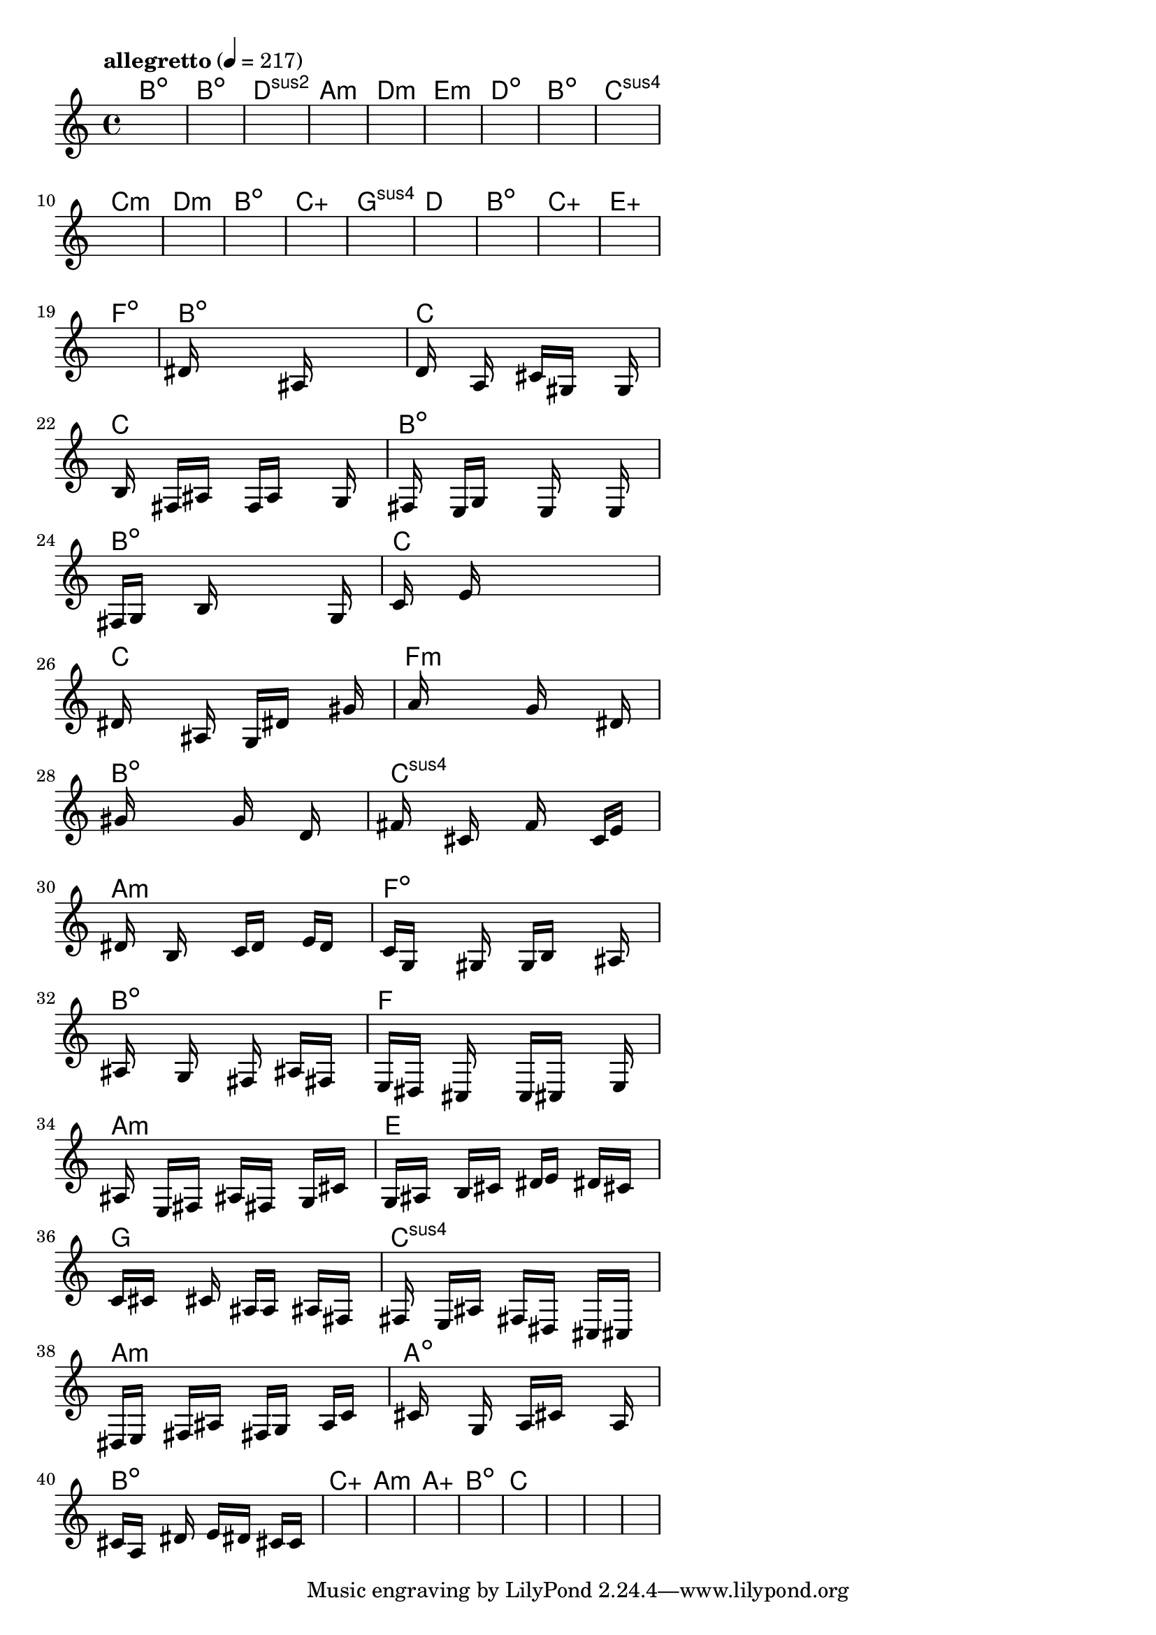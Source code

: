 \version "2.18.2"

% GaConfiguration:
  % size: 30
  % crossover: 0.8
  % mutation: 0.5
  % iterations: 120
  % fittestAlwaysSurvives: true
  % maxResults: 100
  % fitnessThreshold: 0.8
  % generationThreshold: 0.7


melody = {
 \key c\major
 \time 4/4
 \tempo  "allegretto" 4 = 217
 s16 s16 s16 s16  s16 s16 s16 s16  s16 s16 s16 s16  s16 s16 s16 s16 |
 s16 s16 s16 s16  s16 s16 s16 s16  s16 s16 s16 s16  s16 s16 s16 s16 |
 s16 s16 s16 s16  s16 s16 s16 s16  s16 s16 s16 s16  s16 s16 s16 s16 |
 s16 s16 s16 s16  s16 s16 s16 s16  s16 s16 s16 s16  s16 s16 s16 s16 |

 s16 s16 s16 s16  s16 s16 s16 s16  s16 s16 s16 s16  s16 s16 s16 s16 |
 s16 s16 s16 s16  s16 s16 s16 s16  s16 s16 s16 s16  s16 s16 s16 s16 |
 s16 s16 s16 s16  s16 s16 s16 s16  s16 s16 s16 s16  s16 s16 s16 s16 |
 s16 s16 s16 s16  s16 s16 s16 s16  s16 s16 s16 s16  s16 s16 s16 s16 |

 s16 s16 s16 s16  s16 s16 s16 s16  s16 s16 s16 s16  s16 s16 s16 s16 |
 s16 s16 s16 s16  s16 s16 s16 s16  s16 s16 s16 s16  s16 s16 s16 s16 |
 s16 s16 s16 s16  s16 s16 s16 s16  s16 s16 s16 s16  s16 s16 s16 s16 |
 s16 s16 s16 s16  s16 s16 s16 s16  s16 s16 s16 s16  s16 s16 s16 s16 |

 s16 s16 s16 s16  s16 s16 s16 s16  s16 s16 s16 s16  s16 s16 s16 s16 |
 s16 s16 s16 s16  s16 s16 s16 s16  s16 s16 s16 s16  s16 s16 s16 s16 |
 s16 s16 s16 s16  s16 s16 s16 s16  s16 s16 s16 s16  s16 s16 s16 s16 |
 s16 s16 s16 s16  s16 s16 s16 s16  s16 s16 s16 s16  s16 s16 s16 s16 |

 s16 s16 s16 s16  s16 s16 s16 s16  s16 s16 s16 s16  s16 s16 s16 s16 |
 s16 s16 s16 s16  s16 s16 s16 s16  s16 s16 s16 s16  s16 s16 s16 s16 |
 s16 s16 s16 s16  s16 s16 s16 s16  s16 s16 s16 s16  s16 s16 s16 s16 |
 dis'16 s16 s16 s16  s16 s16 s16 s16  ais16 s16 s16 s16  s16 s16 s16 s16 |

 d'16 s16 s16 s16  a16 s16 s16 s16  cis'16 gis16 s16 s16  s16 g16 s16 s16 |
 s16 b16 s16 s16  fis16 ais16 s16 s16  f16 a16 s16 s16  s16 g16 s16 s16 |
 s16 fis16 s16 s16  e16 g16 s16 s16  s16 e16 s16 s16  s16 e16 s16 s16 |
 fis16 g16 s16 s16  s16 b16 s16 s16  s16 s16 s16 s16  s16 g16 s16 s16 |

 c'16 s16 s16 s16  e'16 s16 s16 s16  s16 s16 s16 s16  s16 s16 s16 s16 |
 dis'16 s16 s16 s16  s16 ais16 s16 s16  g16 dis'16 s16 s16  s16 gis'16 s16 s16 |
 s16 a'16 s16 s16  s16 s16 s16 s16  g'16 s16 s16 s16  s16 dis'16 s16 s16 |
 s16 gis'16 s16 s16  s16 s16 s16 s16  g'16 s16 s16 s16  d'16 s16 s16 s16 |

 fis'16 s16 s16 s16  cis'16 s16 s16 s16  f'16 s16 s16 s16  c'16 e'16 s16 s16 |
 s16 dis'16 s16 s16  b16 s16 s16 s16  c'16 d'16 s16 s16  e'16 d'16 s16 s16 |
 c'16 g16 s16 s16  s16 gis16 s16 s16  g16 b16 s16 s16  s16 ais16 s16 s16 |
 s16 ais16 s16 s16  s16 g16 s16 s16  s16 fis16 s16 s16  ais16 fis16 s16 s16 |

 e16 dis16 s16 s16  cis16 s16 s16 s16  c16 cis16 s16 s16  s16 e16 s16 s16 |
 s16 ais16 s16 s16  e16 fis16 s16 s16  ais16 fis16 s16 s16  g16 cis'16 s16 s16 |
 g16 ais16 s16 s16  b16 cis'16 s16 s16  dis'16 e'16 s16 s16  dis'16 cis'16 s16 s16 |
 c'16 cis'16 s16 s16  s16 cis'16 s16 s16  ais16 a16 s16 s16  ais16 fis16 s16 s16 |

 s16 fis16 s16 s16  e16 ais16 s16 s16  fis16 dis16 s16 s16  cis16 cis16 s16 s16 |
 dis16 e16 s16 s16  fis16 ais16 s16 s16  fis16 g16 s16 s16  a16 c'16 s16 s16 |
 s16 cis'16 s16 s16  s16 g16 s16 s16  a16 cis'16 s16 s16  s16 a16 s16 s16 |
 cis'16 a16 s16 s16  s16 dis'16 s16 s16  e'16 dis'16 s16 s16  cis'16 c'16 s16 s16 |

 s16 s16 s16 s16  s16 s16 s16 s16  s16 s16 s16 s16  s16 s16 s16 s16 |
 s16 s16 s16 s16  s16 s16 s16 s16  s16 s16 s16 s16  s16 s16 s16 s16 |
 s16 s16 s16 s16  s16 s16 s16 s16  s16 s16 s16 s16  s16 s16 s16 s16 |
 s16 s16 s16 s16  s16 s16 s16 s16  s16 s16 s16 s16  s16 s16 s16 s16 |

 s16 s16 s16 s16  s16 s16 s16 s16  s16 s16 s16 s16  s16 s16 s16 s16 |
 s16 s16 s16 s16  s16 s16 s16 s16  s16 s16 s16 s16  s16 s16 s16 s16 |
 s16 s16 s16 s16  s16 s16 s16 s16  s16 s16 s16 s16  s16 s16 s16 s16 |
 s16 s16 s16 s16  s16 s16 s16 s16  s16 s16 s16 s16  s16 s16 s16 s16 |

}

lead = \chordmode {
% chord: Bdim, fitness: 0.5, complexity: 0.11666666666666665, execution time: 173ms
 b1:dim |
% chord: Bdim, fitness: 0.5, complexity: 0.11666666666666665, execution time: 40ms
 b1:dim |
% chord: Dsus2(#9), fitness: 0.5, complexity: 0.8666666666666667, execution time: 32ms
 d1:sus2 |
% chord: Amin, fitness: 0.8055555555555555, complexity: 0.11666666666666665, execution time: 61ms
 a1:m |

% chord: Dmin, fitness: 0.5, complexity: 0.11666666666666665, execution time: 24ms
 d1:m |
% chord: Emin(#9), fitness: 0.545138888888889, complexity: 0.8666666666666667, execution time: 46ms
 e1:m |
% chord: Ddim(#9b9#11), fitness: 0.75, complexity: 0.8666666666666667, execution time: 45ms
 d1:dim |
% chord: Bdim, fitness: 0.7222222222222222, complexity: 0.11666666666666665, execution time: 43ms
 b1:dim |

% chord: Csus4(#9), fitness: 0.9166666666666666, complexity: 0.8666666666666667, execution time: 33ms
 c1:sus4 |
% chord: Cmin(b9), fitness: 0.6875, complexity: 0.8666666666666667, execution time: 45ms
 c1:m |
% chord: Dmin(#11), fitness: 0.7986111111111112, complexity: 0.8666666666666667, execution time: 38ms
 d1:m |
% chord: Bdim, fitness: 0.8402777777777778, complexity: 0.11666666666666665, execution time: 43ms
 b1:dim |

% chord: Caug(b9#11), fitness: 0.8125, complexity: 0.9166666666666666, execution time: 55ms
 c1:aug |
% chord: Gsus4(b13#11#9), fitness: 0.8125, complexity: 0.8666666666666667, execution time: 47ms
 g1:sus4 |
% chord: D(b9#9b13), fitness: 0.8125, complexity: 0.8666666666666667, execution time: 5ms
 d1: |
% chord: Bdim(#9#11), fitness: 0.7430555555555555, complexity: 0.8666666666666667, execution time: 40ms
 b1:dim |

% chord: Caug(#11b9), fitness: 0.7777777777777778, complexity: 0.9166666666666666, execution time: 34ms
 c1:aug |
% chord: Eaug(b13#9), fitness: 0.8125, complexity: 0.9166666666666666, execution time: 41ms
 e1:aug |
% chord: Fdim(b9), fitness: 0.8125, complexity: 0.8666666666666667, execution time: 4ms
 f1:dim |
% chord: Bdim, fitness: 0.6180555555555555, complexity: 0.11666666666666665, execution time: 25ms
 b1:dim |

% chord: C(b13), fitness: 0.7638888888888888, complexity: 0.8666666666666667, execution time: 39ms
 c1: |
% chord: C(b13), fitness: 0.7838541666666666, complexity: 0.8666666666666667, execution time: 48ms
 c1: |
% chord: Bdim(b9), fitness: 0.7838541666666666, complexity: 0.8666666666666667, execution time: 35ms
 b1:dim |
% chord: Bdim(#9), fitness: 0.8333333333333334, complexity: 0.8666666666666667, execution time: 55ms
 b1:dim |

% chord: C(b9b13), fitness: 0.7734375, complexity: 0.8666666666666667, execution time: 37ms
 c1: |
% chord: C(b13), fitness: 0.7864583333333334, complexity: 0.8666666666666667, execution time: 51ms
 c1: |
% chord: Fmin(b9), fitness: 0.7864583333333334, complexity: 0.8666666666666667, execution time: 50ms
 f1:m |
% chord: Bdim(#9), fitness: 0.8932291666666666, complexity: 0.8666666666666667, execution time: 39ms
 b1:dim |

% chord: Csus4(b13b9), fitness: 0.6770833333333334, complexity: 0.8666666666666667, execution time: 49ms
 c1:sus4 |
% chord: Amin(b13), fitness: 0.79296875, complexity: 0.8666666666666667, execution time: 46ms
 a1:m |
% chord: Fdim(b9#11), fitness: 0.8346354166666666, complexity: 0.8666666666666667, execution time: 49ms
 f1:dim |
% chord: Bdim(b9), fitness: 0.6627604166666667, complexity: 0.8666666666666667, execution time: 38ms
 b1:dim |

% chord: F(b13#11), fitness: 0.83984375, complexity: 0.8666666666666667, execution time: 43ms
 f1: |
% chord: Amin(b13), fitness: 0.7838541666666666, complexity: 0.8666666666666667, execution time: 51ms
 a1:m |
% chord: E(b9b13#11), fitness: 0.7960069444444445, complexity: 0.8666666666666667, execution time: 57ms
 e1: |
% chord: G, fitness: 0.6662326388888888, complexity: 0.11666666666666665, execution time: 42ms
 g1: |

% chord: Csus4(b9#9), fitness: 0.6223958333333334, complexity: 0.8666666666666667, execution time: 50ms
 c1:sus4 |
% chord: Amin(#11), fitness: 0.6927083333333334, complexity: 0.8666666666666667, execution time: 54ms
 a1:m |
% chord: Adim(b13b9#9#11), fitness: 0.7284226190476191, complexity: 0.8666666666666667, execution time: 59ms
 a1:dim |
% chord: Bdim, fitness: 0.8712797619047619, complexity: 0.11666666666666665, execution time: 49ms
 b1:dim |

% chord: Caug(#11#9b9), fitness: 0.7118055555555555, complexity: 0.9166666666666666, execution time: 51ms
 c1:aug |
% chord: Amin(#11#9), fitness: 0.6981026785714285, complexity: 0.8666666666666667, execution time: 64ms
 a1:m |
% chord: Aaug(#11#9b13b9), fitness: 0.759858630952381, complexity: 0.9166666666666666, execution time: 68ms
 a1:aug |
% chord: Bdim(#9), fitness: 0.7380952380952381, complexity: 0.8666666666666667, execution time: 30ms
 b1:dim |

% chord: C(#11), fitness: 0.8111979166666666, complexity: 0.8666666666666667, execution time: 52ms
 c1: |
% chord: -, fitness: -, complexity: -, execution time: -
 s1 |
% chord: -, fitness: -, complexity: -, execution time: -
 s1 |
% chord: -, fitness: -, complexity: -, execution time: -
 s1 |

}

% avg execution time: 43.333333333333336ms
% avg chord complexity: 0.6770833333333336
% avg fitness value: 0.7453910383597883

\score {
 <<
  \new ChordNames \lead
  \new Staff \melody
 >>
 \midi { }
 \layout {
  indent = #0
  line-width = #110
  \context {
    \Score
    \override SpacingSpanner.uniform-stretching = ##t
    \accidentalStyle forget    }
 }
}